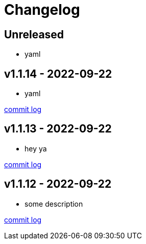 = Changelog

== Unreleased

* yaml

== v1.1.14 - 2022-09-22 [[v1.1.14]]

* yaml

https://github.com/lread/muckabout/compare/Release-1.0.8\...Release-1.1.14[commit log]

== v1.1.13 - 2022-09-22 [[v1.1.13]]

* hey ya


https://github.com/lread/muckabout/compare/Release-1.0.8\...Release-1.1.13[commit log]

== v1.1.12 - 2022-09-22 [[v1.1.12]]

* some description

https://github.com/lread/muckabout/compare/Release-1.0.8\...Release-1.1.12[commit log]

